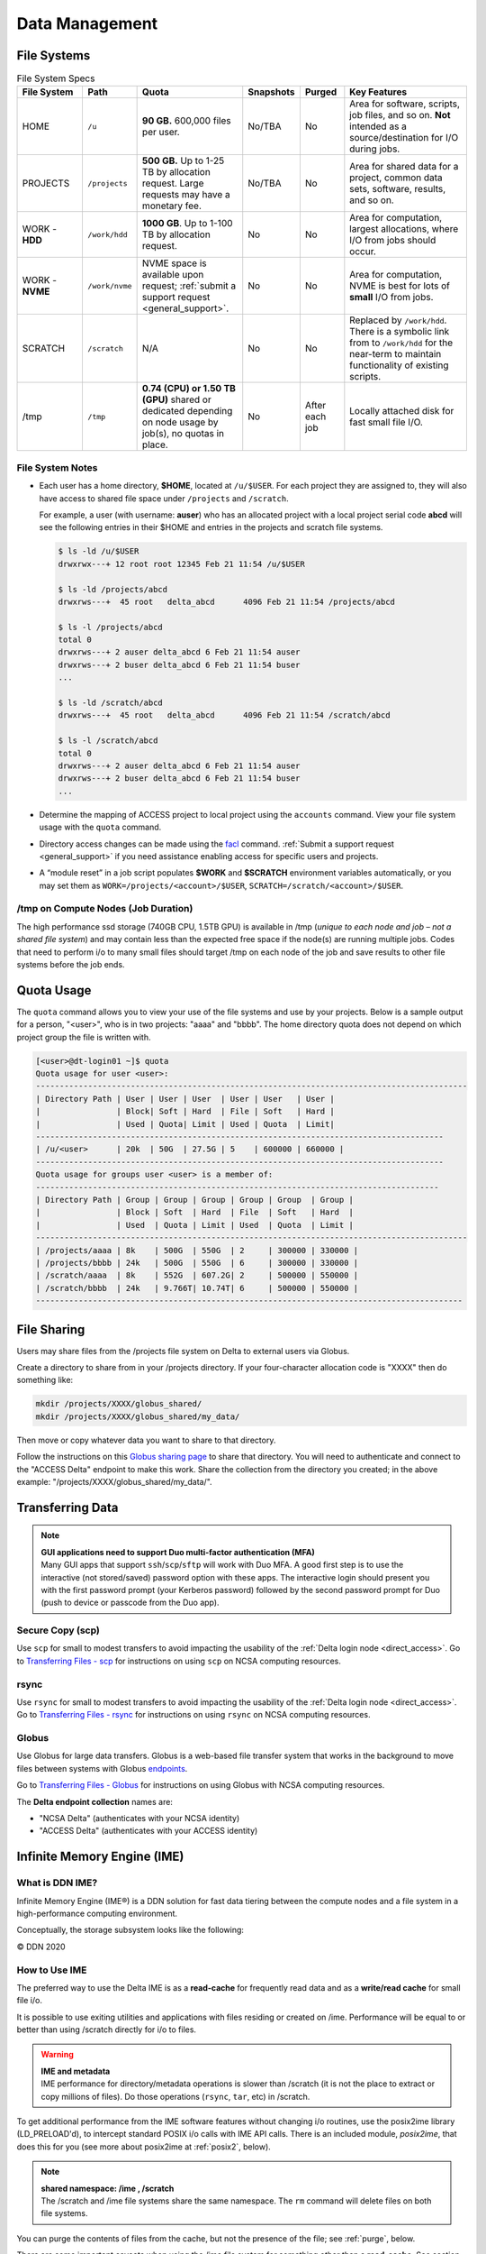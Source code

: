 Data Management
================

.. _data-mgmt-filesystem:

File Systems
----------------

.. table:: File System Specs
   :widths: 15 12 24 10 10 29

   +----------------+---------------+---------------------------------------------------+---------------+---------------+--------------------------------------------+
   | File System    | Path          | Quota                                             | Snapshots     | Purged        | Key Features                               |
   +================+===============+===================================================+===============+===============+============================================+
   | HOME           | ``/u``        | **90 GB.** 600,000 files per user.                | No/TBA        | No            | Area for software, scripts, job files, and |
   |                |               |                                                   |               |               | so on. **Not** intended as a               |
   |                |               |                                                   |               |               | source/destination for I/O during jobs.    |
   |                |               |                                                   |               |               |                                            |
   +----------------+---------------+---------------------------------------------------+---------------+---------------+--------------------------------------------+
   | PROJECTS       | ``/projects`` | **500 GB.** Up to 1-25 TB by                      | No/TBA        | No            | Area for shared data for a project, common |
   |                |               | allocation request. Large requests                |               |               | data sets, software, results, and so on.   |
   |                |               | may have a monetary fee.                          |               |               |                                            |
   |                |               |                                                   |               |               |                                            |
   +----------------+---------------+---------------------------------------------------+---------------+---------------+--------------------------------------------+
   | WORK - **HDD** | ``/work/hdd`` | **1000 GB**. Up to 1-100 TB by allocation request.| No            | No            | Area for computation, largest allocations, |
   |                |               |                                                   |               |               | where I/O from jobs should occur.          |
   +----------------+---------------+---------------------------------------------------+---------------+---------------+--------------------------------------------+
   | WORK - **NVME**| ``/work/nvme``| NVME space is available upon request;             | No            | No            | Area for computation, NVME is best for lots| 
   |                |               | :ref:`submit a support request <general_support>`.|               |               | of **small** I/O from jobs.                |
   +----------------+---------------+---------------------------------------------------+---------------+---------------+--------------------------------------------+
   | SCRATCH        | ``/scratch``  | N/A                                               | No            | No            | Replaced by ``/work/hdd``. There is a      |
   |                |               |                                                   |               |               | symbolic link from to ``/work/hdd`` for the|
   |                |               |                                                   |               |               | near-term to maintain functionality of     |
   |                |               |                                                   |               |               | existing scripts.                          |
   +----------------+---------------+---------------------------------------------------+---------------+---------------+--------------------------------------------+
   | /tmp           | ``/tmp``      | **0.74 (CPU) or 1.50 TB (GPU)**                   | No            | After each job| Locally attached disk for fast small file  |
   |                |               | shared or dedicated depending on                  |               |               | I/O.                                       |
   |                |               | node usage by job(s), no quotas in                |               |               |                                            |
   |                |               | place.                                            |               |               |                                            |
   |                |               |                                                   |               |               |                                            |
   +----------------+---------------+---------------------------------------------------+---------------+---------------+--------------------------------------------+

File System Notes
~~~~~~~~~~~~~~~~~~~

- Each user has a home directory, **$HOME**, located at ``/u/$USER``. For each project they are assigned to, they will also have access to shared file space under ``/projects`` and ``/scratch``.

  For example, a user (with username: **auser**) who has an allocated project with a local project serial code **abcd** will see the following entries in their $HOME and entries in the projects and scratch file systems.

  .. code-block:: bash
   
     $ ls -ld /u/$USER
     drwxrwx---+ 12 root root 12345 Feb 21 11:54 /u/$USER
   
     $ ls -ld /projects/abcd
     drwxrws---+  45 root   delta_abcd      4096 Feb 21 11:54 /projects/abcd
   
     $ ls -l /projects/abcd
     total 0
     drwxrws---+ 2 auser delta_abcd 6 Feb 21 11:54 auser
     drwxrws---+ 2 buser delta_abcd 6 Feb 21 11:54 buser
     ...
   
     $ ls -ld /scratch/abcd
     drwxrws---+  45 root   delta_abcd      4096 Feb 21 11:54 /scratch/abcd
   
     $ ls -l /scratch/abcd
     total 0
     drwxrws---+ 2 auser delta_abcd 6 Feb 21 11:54 auser
     drwxrws---+ 2 buser delta_abcd 6 Feb 21 11:54 buser
     ...

- Determine the mapping of ACCESS project to local project using the ``accounts`` command. View your file system usage with the ``quota`` command.

- Directory access changes can be made using the `facl <https://linux.die.net/man/1/setfacl>`_ command. 
  :ref:`Submit a support request <general_support>` if you need assistance enabling access for specific users and projects.

- A “module reset” in a job script populates **$WORK** and **$SCRATCH** environment variables automatically, or you may set them as ``WORK=/projects/<account>/$USER``, ``SCRATCH=/scratch/<account>/$USER``.

/tmp on Compute Nodes (Job Duration)
~~~~~~~~~~~~~~~~~~~~~~~~~~~~~~~~~~~~~~

The high performance ssd storage (740GB CPU, 1.5TB GPU) is available in /tmp (*unique to each node and job – not a shared file system*) and may contain less than the expected free space if the node(s) are running multiple jobs. 
Codes that need to perform i/o to many small files should target /tmp on each node of the job and save results to other file systems before the job ends.

Quota Usage
------------

The ``quota`` command allows you to view your use of the file systems and use by your projects. 
Below is a sample output for a person, "<user>", who is in two projects: "aaaa" and "bbbb". 
The home directory quota does not depend on which project group the file is written with.

.. code-block::

   [<user>@dt-login01 ~]$ quota
   Quota usage for user <user>:
   -------------------------------------------------------------------------------------------
   | Directory Path | User | User | User  | User | User   | User |
   |                | Block| Soft | Hard  | File | Soft   | Hard |
   |                | Used | Quota| Limit | Used | Quota  | Limit|
   --------------------------------------------------------------------------------------
   | /u/<user>      | 20k  | 50G  | 27.5G | 5    | 600000 | 660000 |
   --------------------------------------------------------------------------------------
   Quota usage for groups user <user> is a member of:
   -------------------------------------------------------------------------------------
   | Directory Path | Group | Group | Group | Group | Group  | Group |
   |                | Block | Soft  | Hard  | File  | Soft   | Hard  |
   |                | Used  | Quota | Limit | Used  | Quota  | Limit |
   -------------------------------------------------------------------------------------------
   | /projects/aaaa | 8k    | 500G  | 550G  | 2     | 300000 | 330000 |
   | /projects/bbbb | 24k   | 500G  | 550G  | 6     | 300000 | 330000 |
   | /scratch/aaaa  | 8k    | 552G  | 607.2G| 2     | 500000 | 550000 |
   | /scratch/bbbb  | 24k   | 9.766T| 10.74T| 6     | 500000 | 550000 |
   ------------------------------------------------------------------------------------------

File Sharing
--------------

Users may share files from the /projects file system on Delta to external users via Globus. 

Create a directory to share from in your /projects directory.  If your four-character allocation code is "XXXX" then do something like: 

.. code-block::

    mkdir /projects/XXXX/globus_shared/
    mkdir /projects/XXXX/globus_shared/my_data/

Then move or copy whatever data you want to share to that directory. 

Follow the instructions on this `Globus sharing page <https://docs.globus.org/guides/tutorials/manage-files/share-files/>`_ to share that directory.  You will need to authenticate and connect to the "ACCESS Delta" endpoint to make this work.  Share the collection from the directory you created; in the above example: "/projects/XXXX/globus_shared/my_data/".  

.. _transfer:

Transferring Data
--------------------

.. note::

   | **GUI applications need to support Duo multi-factor authentication (MFA)**
   | Many GUI apps that support ``ssh``/``scp``/``sftp`` will work with Duo MFA. A good first step is to use the interactive (not stored/saved) password option with these apps. The interactive login should present you with the first password prompt (your Kerberos password) followed by the second password prompt for Duo (push to device or passcode from the Duo app).

Secure Copy (scp)
~~~~~~~~~~~~~~~~~~

Use ``scp`` for small to modest transfers to avoid impacting the usability of the :ref:`Delta login node <direct_access>`. Go to `Transferring Files - scp <https://docs.ncsa.illinois.edu/en/latest/common/transfer.html#cli-transfer-method-secure-copy-scp>`_ for instructions on using ``scp`` on NCSA computing resources.

rsync
~~~~~~~~~~

Use ``rsync`` for small to modest transfers to avoid impacting the usability of the :ref:`Delta login node <direct_access>`. Go to `Transferring Files - rsync <https://docs.ncsa.illinois.edu/en/latest/common/transfer.html#cli-transfer-method-secure-copy-scp>`_ for instructions on using ``rsync`` on NCSA computing resources.

.. _transfer-globus:

Globus
~~~~~~~~~

Use Globus for large data transfers. Globus is a web-based file transfer system that works in the background to move files between systems with Globus `endpoints <https://docs.globus.org/faq/globus-connect-endpoints/#what_is_an_endpoint>`_. 

Go to `Transferring Files - Globus <https://docs.ncsa.illinois.edu/en/latest/common/transfer.html#globus>`_ for instructions on using Globus with NCSA computing resources. 

The **Delta endpoint collection** names are: 

- "NCSA Delta" (authenticates with your NCSA identity)
- "ACCESS Delta" (authenticates with your ACCESS identity)

Infinite Memory Engine (IME)
-----------------------------------

What is DDN IME?
~~~~~~~~~~~~~~~~~

Infinite Memory Engine (IME®) is a DDN solution for fast data tiering between the compute nodes and a file system in a high-performance computing environment.

Conceptually, the storage subsystem looks like the following:

..  image:: images/data_mgmt/Delta_IME.png
    :alt: Storage subsystem
    :width: 400px

© DDN 2020

How to Use IME
~~~~~~~~~~~~~~~

The preferred way to use the Delta IME is as a **read-cache** for frequently read data and as a **write/read cache** for small file i/o.

It is possible to use exiting utilities and applications with files residing or created on /ime. 
Performance will be equal to or better than using /scratch directly for i/o to files.

.. warning::

   | **IME and metadata**
   | IME performance for directory/metadata operations is slower than /scratch (it is not the place to extract or copy millions of files). Do those operations (``rsync``, ``tar``, etc) in /scratch.

To get additional performance from the IME software features without changing i/o routines, use the posix2ime library (LD_PRELOAD'd), to intercept standard POSIX i/o calls with IME API calls. 
There is an included module, *posix2ime*, that does this for you (see more about posix2ime at :ref:`posix2`, below).

.. note::

   | **shared namespace: /ime , /scratch**
   | The /scratch and /ime file systems share the same namespace. The ``rm`` command will delete files on both file systems.

You can purge the contents of files from the cache, but not the presence of the file; see :ref:`purge`, below.

There are some important caveats when using the /ime file system for something other than a **read-cache**. See section 2.2 Data Consistency Model in the :download:`developer guide document <images/data_mgmt/IME1-4DeveloperGuide.pdf>`.

   *Users must maintain close-to-open consistency when multiple clients access the same files. 
   This requirement guarantees that any other client will see the latest changes made by one client as soon as the client opens the file. 
   A client must synchronize all file data and metadata changes when it closes a file and unconditionally retrieve a file’s attributes when it opens a file, ignoring any information it may have cached about the file. 
   IME implements an enhanced close-to-open consistency model, allowing IME to be lock free.*

IME Commands
~~~~~~~~~~~~~

See the man page for ``ime-ctl`` or the attached :download:`developer guide document <images/data_mgmt/IME1-4DeveloperGuide.pdf>` for details.

.. _purge:

Stage In and Out Single Files
$$$$$$$$$$$$$$$$$$$$$$$$$$$$$$$

The ``ime-ctl`` command is used to stage and purge files from the caching /ime file system:

.. code-block::

   ime-ctl --prestage 
   /ime/abcd/${USER}/file01

To sync the contents of a file created or changed that resides on /ime:

.. code-block::

   ime-ctl --sync /ime/abcd/${USER}/file01]]>
   To sync the contents of a file created or changed that resides on /ime

   ime-ctl --sync /ime/abcd/${USER}/file01

To purge the cached contents of a file on /ime:

.. code-block::

   ime-ctl --purge 
   /ime/abcd/${USER}/file01

Note that purging a file only clears the contents of the file from /ime.
The /scratch and /ime file systems share the same name space which allows files and directories to be seen from either the caching front-end /ime or back-end /scratch.

Staging Multiple Files and Directories
$$$$$$$$$$$$$$$$$$$$$$$$$$$$$$$$$$$$$$$$

To recursively stage the contents of a directory and the files and directories, see below. In this case, a directory called /scratch/abcd/${USER}/data_di uses the recursive.

.. code-block::

   ime-ctl --prestage --recursive --block 
   /ime/abcd/${USER}/data_dir

The ``--block`` option ensures the stage or sync is complete before returning.

Checking File Stage/Cache Status
$$$$$$$$$$$$$$$$$$$$$$$$$$$$$$$$$$

To check if a file has been staged to the IME cache in /ime or has its contents synced back to the back-end file system use the ``ime-ctl  --frag-stat`` command.

In this example, a file that was created as **/scratch/abcd/${USER}/file01** has not been staged to /ime. 
The file will be visible as **/ime/abcd/${USER}/file01**.
Not staged to /ime, all entries are showing "0" for the Dirty, Clean and Syncing entries:

.. code-block::

   $ 
   ime-ctl --frag-stat /ime/abcd/${USER}/file01
      File: `/ime/abcd/${USER}/file01'
            Number of bytes:
     Dirty: 0
     Clean: 0
   Syncing: 0
   Data on Slices:

After staging the file to /ime, the number of bytes in the "Clean" category shows that the data on the cache is current:

.. code-block::

   $ ime-ctl --prestage /ime/abcd/${USER}/file01
   $ ime-ctl --frag-stat /ime/abcd/${USER}/file01
      File: `/ime/abcd/${USER}/file01'
            Number of bytes:
     Dirty: 0
     Clean: 16777216
   Syncing: 0
   Data on Slices:  0

If the file **/ime/abcd/${USER}/file01** was modified (appended, replaced, and so on) one would see entries in the Dirty category:

.. code-block::

   $ ime-ctl --frag-stat /ime/abcd/${USER}/file01
      File: `/ime/abcd/${USER}/file01'
            Number of bytes:
     Dirty: 8388608
     Clean: 16777216
   Syncing: 0
   Data on Slices:  0

After using ``ime-ctl --sync`` to flush the changes to the back-end file system, the dirty entries will be back to 0:

.. code-block::

   $ ime-ctl --sync /ime/abcd/${USER}/file01
   $ ime-ctl --frag-stat /ime/abcd/${USER}/file01
      File: `/ime/abcd/${USER}/file01'
            Number of bytes:
     Dirty: 0
     Clean: 25165824
   Syncing: 0
   Data on Slices:  0

.. _posix2:

IME posix2ime Library
~~~~~~~~~~~~~~~~~~~~~~

The posix2ime module is available and loading it will LD_PRELOAD the library for your shell or batch script and all subsequent commands. 
The library is described at: `DDNStorage/posix_2_ime: POSIX to IME Native API (github.com) <https://github.com/DDNStorage/posix_2_ime>`_.

.. note::

   | **posix2ime requires dedicated nodes**
   | At this time, use of the posix2ime library requires dedicated (#SBATCH --exclusive) nodes for your job script or srun command.

.. code-block::

   #!/bin/bash 
   #SBATCH --mem=64g
   #SBATCH --nodes=4
   #SBATCH --ntasks-per-node=4
   #SBATCH --exclusive
   #SBATCH --cpus-per-task=16
   #SBATCH --partition=cpu
   #SBATCH --account=account_name    # <- match to a "Project" returned by the "accounts" command
   #SBATCH --time=00:15:00
   #SBATCH --job-name=posix2ime-ior-dedicated
    
   BFS_DIR=/scratch/bbka/arnoldg/ime_example
   IME_DIR=/ime/bbka/arnoldg/ime_example
   SAMPLE_INPUT_FILE=myinputfile
    
   # do many-files operations in /scratch before 
   # using ime: cd $BFS_DIR; tar xvf inputbundle.tar ...

   # bring the scratch directory into IME
   ime-ctl --recursive --block --prestage $IME_DIR

   # run the job/workflow in IME
   # do serialized commands (avoiding many-files types of operations)
   cd $IME_DIR
   stat $SAMPLE_INPUT_FILE

   # Use posix2ime for large block and/or parallel i/o 
   module load posix2ime
   time srun /u/arnoldg/ior/src/ior -F -b64m
   # turn off posix2ime
   unset LD_PRELOAD  # turns off posix2ime module

   # synchronize IME back out to the Scratch directory ( $BFS_DIR )
   ime-ctl --recursive --block --sync $IME_DIR

   exit

|
